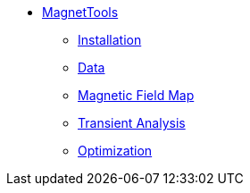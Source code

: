 ** xref:index.adoc#magnettools_manual[MagnetTools]
*** xref:index.adoc#installation[Installation]
*** xref:DataStructure.adoc[Data]
*** xref:Bmap.adoc[Magnetic Field Map]
// *** xref:Inductances.adoc[leveloffset=+2]
// *** xref:Fmap.adoc[leveloffset=+2]
*** xref:Transient.adoc[Transient Analysis]
*** xref:Optimization.adoc[Optimization]
